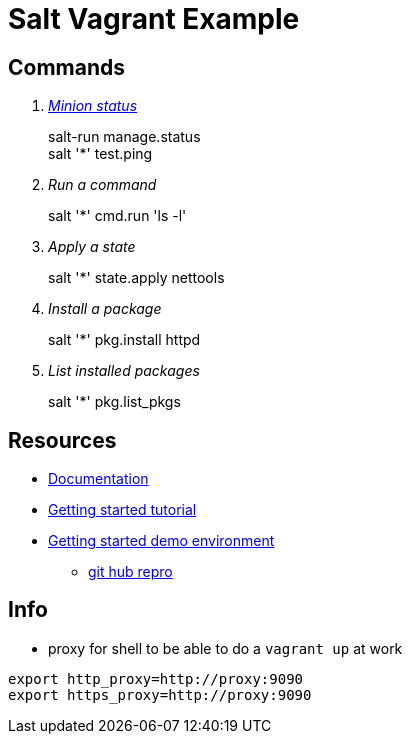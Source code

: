 = Salt Vagrant Example

== Commands
[qanda]
http://serverfault.com/questions/529049/how-do-i-list-all-connected-salt-stack-minions[Minion status]::
  salt-run manage.status +
  salt '*' test.ping
Run a command::
  salt '*' cmd.run 'ls -l'
Apply a state::
  salt '*' state.apply nettools
Install a package::
  salt '*' pkg.install httpd
List installed packages::
  salt '*' pkg.list_pkgs

== Resources
* https://docs.saltstack.com/en/latest/[Documentation]
* https://docs.saltstack.com/en/getstarted/[Getting started tutorial]
* https://docs.saltstack.com/en/getstarted/fundamentals/[Getting started demo environment]
** https://github.com/UtahDave/salt-vagrant-demo[git hub repro]

== Info
* proxy for shell to be able to do a `vagrant up` at work
----
export http_proxy=http://proxy:9090
export https_proxy=http://proxy:9090
----
